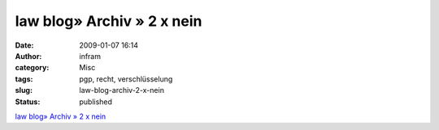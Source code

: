 law blog» Archiv » 2 x nein
###########################
:date: 2009-01-07 16:14
:author: infram
:category: Misc
:tags: pgp, recht, verschlüsselung
:slug: law-blog-archiv-2-x-nein
:status: published

`law blog» Archiv » 2 x
nein <http://www.lawblog.de/index.php/archives/2009/01/06/2-x-nein/>`__
